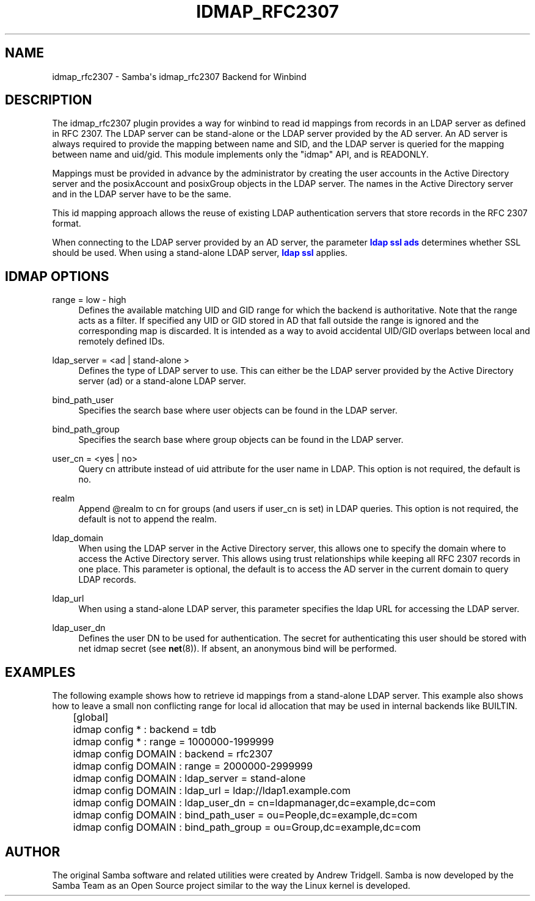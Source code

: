 '\" t
.\"     Title: idmap_rfc2307
.\"    Author: [see the "AUTHOR" section]
.\" Generator: DocBook XSL Stylesheets vsnapshot <http://docbook.sf.net/>
.\"      Date: 09/21/2021
.\"    Manual: System Administration tools
.\"    Source: Samba 4.15.0
.\"  Language: English
.\"
.TH "IDMAP_RFC2307" "8" "09/21/2021" "Samba 4\&.15\&.0" "System Administration tools"
.\" -----------------------------------------------------------------
.\" * Define some portability stuff
.\" -----------------------------------------------------------------
.\" ~~~~~~~~~~~~~~~~~~~~~~~~~~~~~~~~~~~~~~~~~~~~~~~~~~~~~~~~~~~~~~~~~
.\" http://bugs.debian.org/507673
.\" http://lists.gnu.org/archive/html/groff/2009-02/msg00013.html
.\" ~~~~~~~~~~~~~~~~~~~~~~~~~~~~~~~~~~~~~~~~~~~~~~~~~~~~~~~~~~~~~~~~~
.ie \n(.g .ds Aq \(aq
.el       .ds Aq '
.\" -----------------------------------------------------------------
.\" * set default formatting
.\" -----------------------------------------------------------------
.\" disable hyphenation
.nh
.\" disable justification (adjust text to left margin only)
.ad l
.\" -----------------------------------------------------------------
.\" * MAIN CONTENT STARTS HERE *
.\" -----------------------------------------------------------------
.SH "NAME"
idmap_rfc2307 \- Samba\*(Aqs idmap_rfc2307 Backend for Winbind
.SH "DESCRIPTION"
.PP
The idmap_rfc2307 plugin provides a way for winbind to read id mappings from records in an LDAP server as defined in RFC 2307\&. The LDAP server can be stand\-alone or the LDAP server provided by the AD server\&. An AD server is always required to provide the mapping between name and SID, and the LDAP server is queried for the mapping between name and uid/gid\&. This module implements only the "idmap" API, and is READONLY\&.
.PP
Mappings must be provided in advance by the administrator by creating the user accounts in the Active Directory server and the posixAccount and posixGroup objects in the LDAP server\&. The names in the Active Directory server and in the LDAP server have to be the same\&.
.PP
This id mapping approach allows the reuse of existing LDAP authentication servers that store records in the RFC 2307 format\&.
.PP
When connecting to the LDAP server provided by an AD server, the parameter
\m[blue]\fBldap ssl ads\fR\m[]
determines whether SSL should be used\&. When using a stand\-alone LDAP server,
\m[blue]\fBldap ssl\fR\m[]
applies\&.
.SH "IDMAP OPTIONS"
.PP
range = low \- high
.RS 4
Defines the available matching UID and GID range for which the backend is authoritative\&. Note that the range acts as a filter\&. If specified any UID or GID stored in AD that fall outside the range is ignored and the corresponding map is discarded\&. It is intended as a way to avoid accidental UID/GID overlaps between local and remotely defined IDs\&.
.RE
.PP
ldap_server = <ad | stand\-alone >
.RS 4
Defines the type of LDAP server to use\&. This can either be the LDAP server provided by the Active Directory server (ad) or a stand\-alone LDAP server\&.
.RE
.PP
bind_path_user
.RS 4
Specifies the search base where user objects can be found in the LDAP server\&.
.RE
.PP
bind_path_group
.RS 4
Specifies the search base where group objects can be found in the LDAP server\&.
.RE
.PP
user_cn = <yes | no>
.RS 4
Query cn attribute instead of uid attribute for the user name in LDAP\&. This option is not required, the default is no\&.
.RE
.PP
realm
.RS 4
Append @realm to cn for groups (and users if user_cn is set) in LDAP queries\&. This option is not required, the default is not to append the realm\&.
.RE
.PP
ldap_domain
.RS 4
When using the LDAP server in the Active Directory server, this allows one to specify the domain where to access the Active Directory server\&. This allows using trust relationships while keeping all RFC 2307 records in one place\&. This parameter is optional, the default is to access the AD server in the current domain to query LDAP records\&.
.RE
.PP
ldap_url
.RS 4
When using a stand\-alone LDAP server, this parameter specifies the ldap URL for accessing the LDAP server\&.
.RE
.PP
ldap_user_dn
.RS 4
Defines the user DN to be used for authentication\&. The secret for authenticating this user should be stored with net idmap secret (see
\fBnet\fR(8))\&. If absent, an anonymous bind will be performed\&.
.RE
.SH "EXAMPLES"
.PP
The following example shows how to retrieve id mappings from a stand\-alone LDAP server\&. This example also shows how to leave a small non conflicting range for local id allocation that may be used in internal backends like BUILTIN\&.
.sp
.if n \{\
.RS 4
.\}
.nf
	[global]
	idmap config * : backend = tdb
	idmap config * : range = 1000000\-1999999

	idmap config DOMAIN : backend = rfc2307
	idmap config DOMAIN : range = 2000000\-2999999
	idmap config DOMAIN : ldap_server = stand\-alone
	idmap config DOMAIN : ldap_url = ldap://ldap1\&.example\&.com
	idmap config DOMAIN : ldap_user_dn = cn=ldapmanager,dc=example,dc=com
	idmap config DOMAIN : bind_path_user = ou=People,dc=example,dc=com
	idmap config DOMAIN : bind_path_group = ou=Group,dc=example,dc=com
	
.fi
.if n \{\
.RE
.\}
.SH "AUTHOR"
.PP
The original Samba software and related utilities were created by Andrew Tridgell\&. Samba is now developed by the Samba Team as an Open Source project similar to the way the Linux kernel is developed\&.
